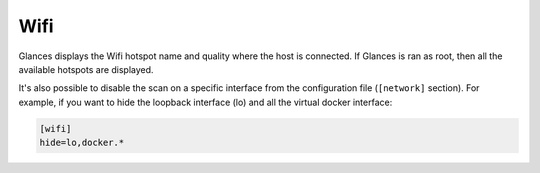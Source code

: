 .. _wifi:

Wifi
=====

.. image:: ../_static/wifi.png

Glances displays the Wifi hotspot name and quality where the host is connected.
If Glances is ran as root, then all the available hotspots are displayed.

It's also possible to disable the scan on a specific interface from the
configuration file (``[network]`` section). For example, if you want to
hide the loopback interface (lo) and all the virtual docker interface:

.. code-block:: ini

    [wifi]
    hide=lo,docker.*
